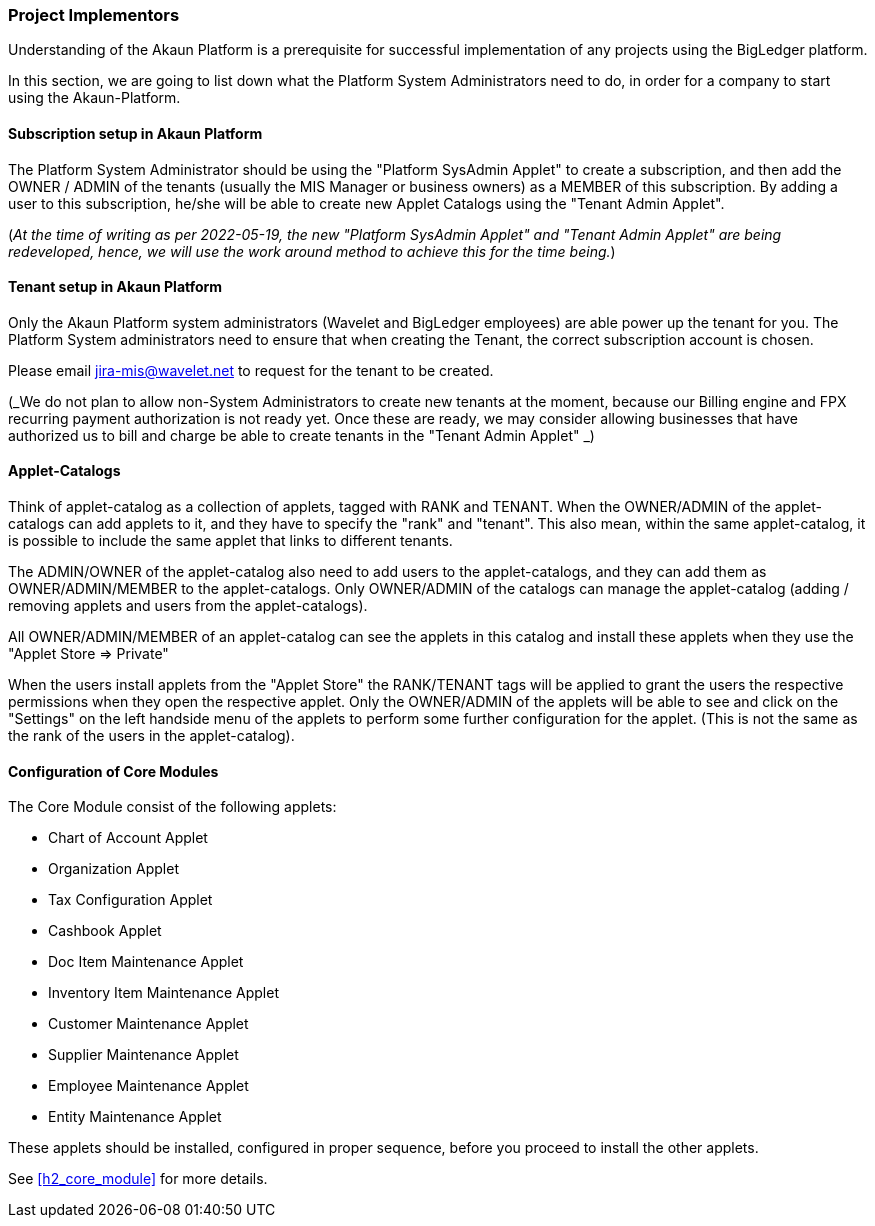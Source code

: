 [#h2_project_implementors]
=== Project Implementors

Understanding of the Akaun Platform is a prerequisite for successful implementation of any projects
using the BigLedger platform.

In this section, we are going to list down what the Platform System Administrators need to do, in order for a company to start using the Akaun-Platform.


[#h3_project_impl_subscription_setup]
==== Subscription setup in Akaun Platform

The Platform System Administrator should be using the "Platform SysAdmin Applet" to create a subscription, and then add the OWNER / ADMIN of the tenants (usually the MIS Manager or business owners) as a MEMBER of this subscription. By adding a user to this subscription, he/she will be able to create new Applet Catalogs using the "Tenant Admin Applet".

(_At the time of writing as per 2022-05-19, the new "Platform SysAdmin Applet" and "Tenant Admin Applet" are being redeveloped, hence, we will use the work around method to achieve this for the time being._)

// TODO: [BLGPD-7376] Tenant Admin Applet - Screen Mock Up and Behavior 

[#h3_project_impl_tenant_setup]
==== Tenant setup in Akaun Platform

Only the Akaun Platform system administrators (Wavelet and BigLedger employees) are able power up the tenant for you. The Platform System administrators need to ensure that when creating the Tenant, the correct subscription account is chosen.

Please email mailto:jira-mis@wavelet.net[] to request for the tenant to be created.

(_We do not plan to allow non-System Administrators to create new tenants at the moment, because our Billing engine and FPX recurring payment authorization is not ready yet. Once these are ready, we may consider allowing businesses that have authorized us to bill and charge be able to create tenants in the "Tenant Admin Applet" _)

[#h3_project_impl_applet_catalog_setup]
==== Applet-Catalogs 

Think of applet-catalog as a collection of applets, tagged with RANK and TENANT. When the OWNER/ADMIN of the applet-catalogs can add applets to it, and they have to specify the "rank" and "tenant". This also mean, within the same applet-catalog, it is possible to include the same applet that links to different tenants. 

The ADMIN/OWNER of the applet-catalog also need to add users to the applet-catalogs, and they can add them as OWNER/ADMIN/MEMBER to the applet-catalogs. Only OWNER/ADMIN of the catalogs can manage the applet-catalog (adding / removing applets and users from the applet-catalogs).

All OWNER/ADMIN/MEMBER of an applet-catalog can see the applets in this catalog and install these applets when they use the "Applet Store => Private"

When the users install applets from the "Applet Store" the RANK/TENANT tags will be applied to grant the users the respective permissions when they open the respective applet. Only the OWNER/ADMIN of the applets will be able to see and click on the "Settings" on the left handside menu of the applets to perform some further configuration for the applet. (This is not the same as the rank of the users in the applet-catalog).



[#h3_project_impl_core_module]
==== Configuration of Core Modules

The Core Module consist of the following applets:

* Chart of Account Applet

* Organization Applet

* Tax Configuration Applet

* Cashbook Applet

* Doc Item Maintenance Applet

* Inventory Item Maintenance Applet

* Customer Maintenance Applet

* Supplier Maintenance Applet

* Employee Maintenance Applet

* Entity Maintenance Applet

These applets should be installed, configured in proper sequence, before you proceed to install the other applets.

See <<h2_core_module>> for more details.


// This is the page break

<<<<<<<<<<<